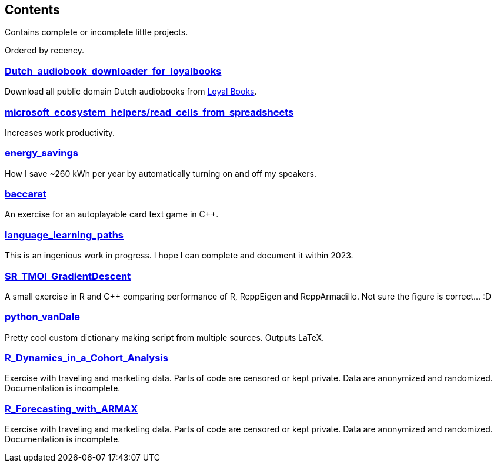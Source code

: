 == Contents

Contains complete or incomplete little projects.

Ordered by recency.

=== https://github.com/costis-t/smallProjects/tree/master/Dutch_audiobook_downloader_for_loyalbooks[Dutch_audiobook_downloader_for_loyalbooks]
Download all public domain Dutch audiobooks from http://www.loyalbooks.com[Loyal Books].

=== https://github.com/costis-t/smallProjects/tree/master/microsoft_ecosystem_helpers/read_cells_from_spreadsheets[microsoft_ecosystem_helpers/read_cells_from_spreadsheets]
Increases work productivity.

=== https://github.com/costis-t/smallProjects/tree/master/energy_savings[energy_savings]
How I save ~260 kWh per year by automatically turning on and off my speakers.

=== https://github.com/costis-t/smallProjects/tree/master/baccarat[baccarat]
An exercise for an autoplayable card text game in C++.

=== https://github.com/costis-t/smallProjects/tree/master/language_learning_paths[language_learning_paths]
This is an ingenious work in progress. I hope I can complete and document it within 2023.

=== https://github.com/costis-t/smallProjects/tree/master/SR_TMOI_GradientDescent[SR_TMOI_GradientDescent]
A small exercise in R and C++ comparing performance of R, RcppEigen and RcppArmadillo. Not sure the figure is correct... :D

=== https://github.com/costis-t/smallProjects/tree/master/python_vanDale[python_vanDale]
Pretty cool custom dictionary making script from multiple sources. Outputs LaTeX.

=== https://github.com/costis-t/smallProjects/tree/master/R_Dynamics_in_a_Cohort_Analysis[R_Dynamics_in_a_Cohort_Analysis]
Exercise with traveling and marketing data. Parts of code are censored or kept private. Data are anonymized and randomized. Documentation is incomplete.

=== https://github.com/costis-t/smallProjects/tree/master/R_Forecasting_with_ARMAX[R_Forecasting_with_ARMAX]
Exercise with traveling and marketing data. Parts of code are censored or kept private. Data are anonymized and randomized. Documentation is incomplete.